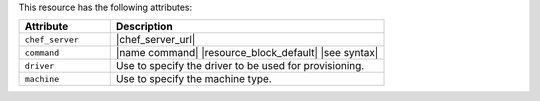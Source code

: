 .. The contents of this file are included in multiple topics.
.. This file should not be changed in a way that hinders its ability to appear in multiple documentation sets.

This resource has the following attributes:

.. list-table::
   :widths: 150 450
   :header-rows: 1

   * - Attribute
     - Description
   * - ``chef_server``
     - |chef_server_url|
   * - ``command``
     - |name command| |resource_block_default| |see syntax|
   * - ``driver``
     - Use to specify the driver to be used for provisioning.
   * - ``machine``
     - Use to specify the machine type.
